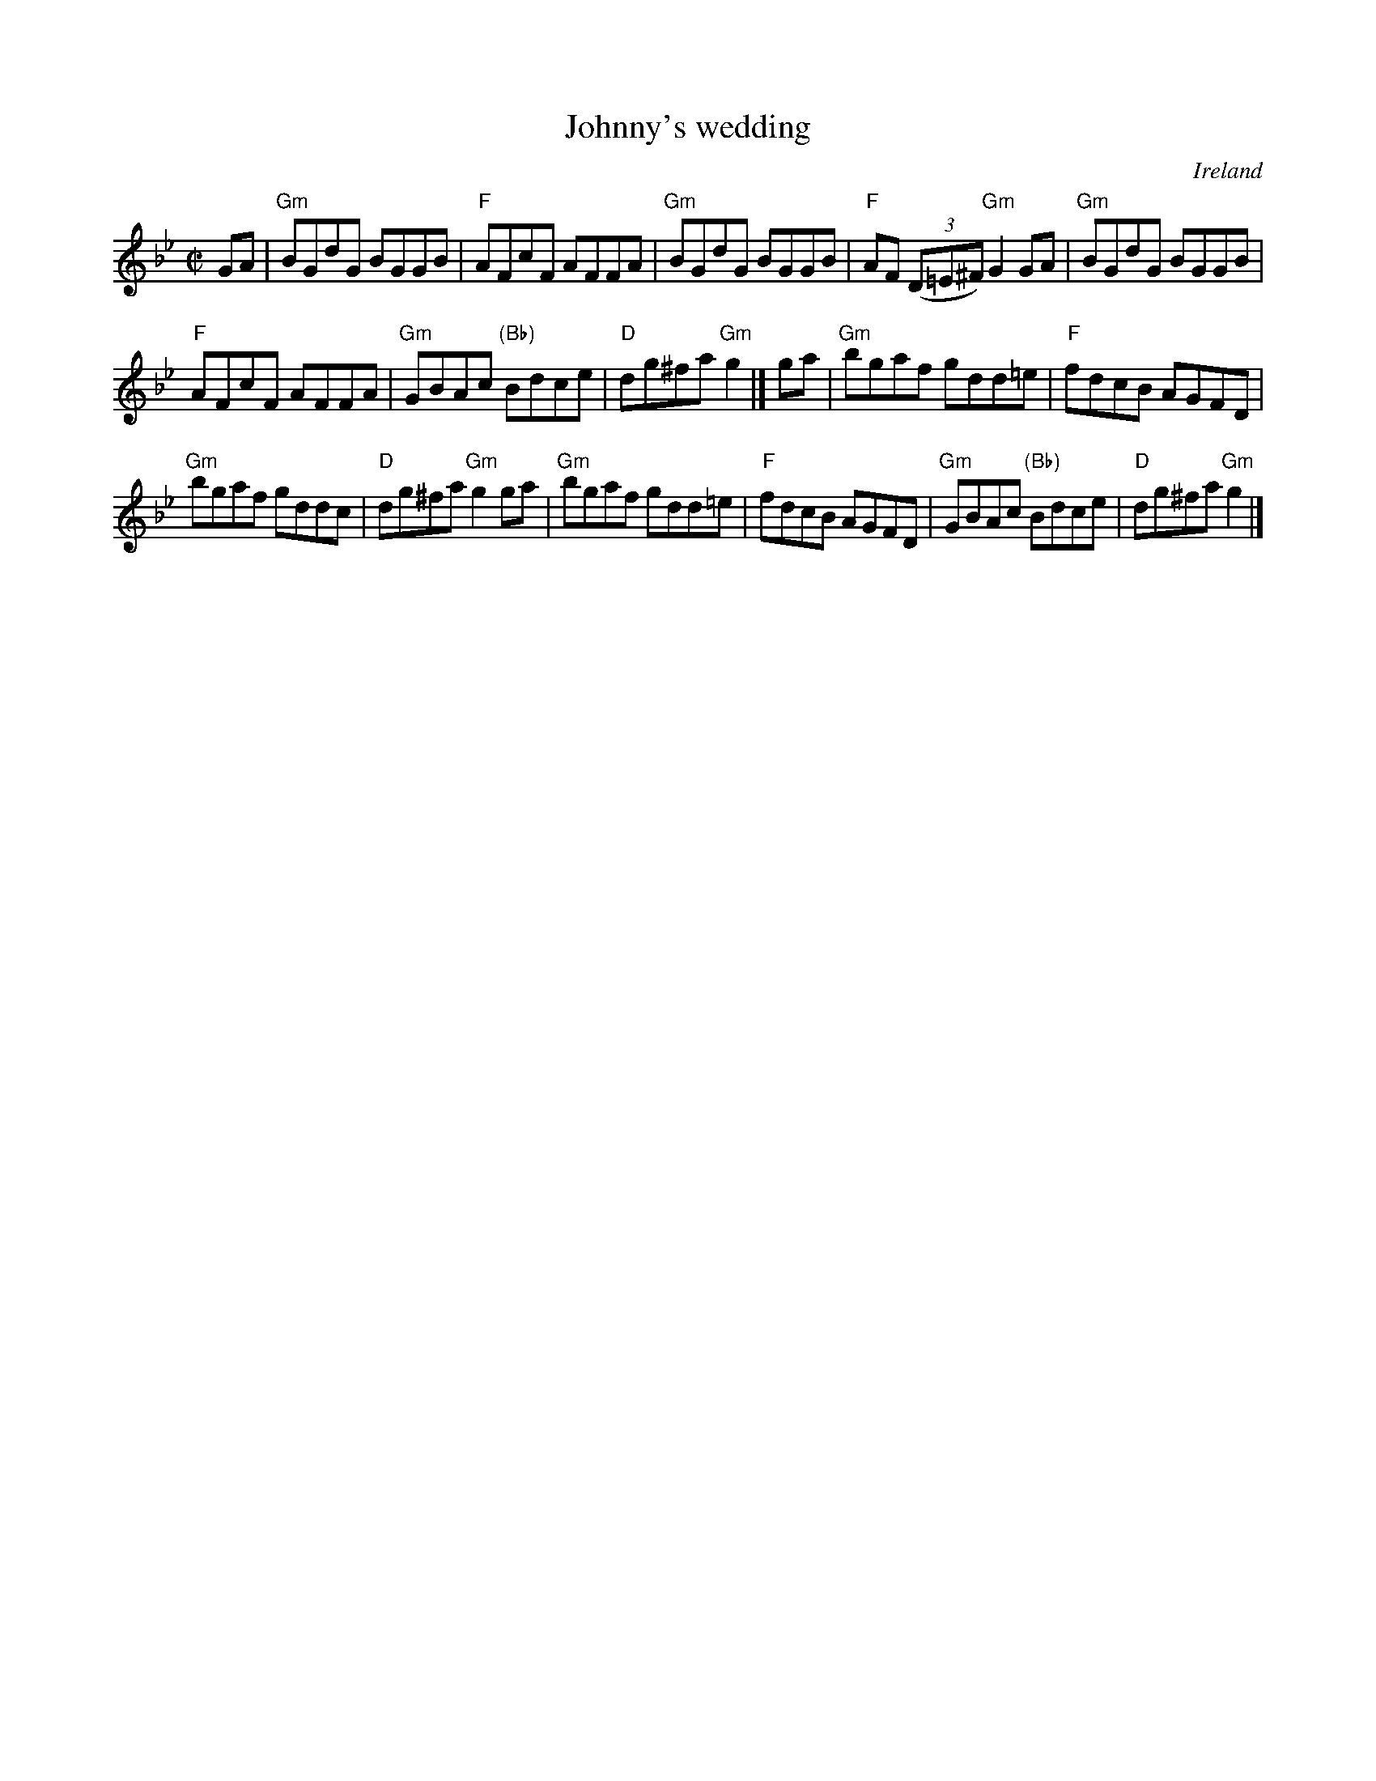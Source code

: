 X:138
T:Johnny's wedding
R:Reel
O:Ireland
B:O'Neill's 1216
S:O'Neill's 1216
Z:Transcription:Trish O'Neil, rearrangement, chords:Mike Long
M:C|
L:1/8
K:Bb
GA|\
"Gm"BGdG BGGB|"F"AFcF AFFA|"Gm"BGdG BGGB|"F"AF (3(D=E^F) "Gm"G2GA|\
"Gm"BGdG BGGB|
"F"AFcF AFFA|"Gm"GBAc "(Bb)"Bdce|"D"dg^fa "Gm"g2|]\
ga|\
"Gm"bgaf gdd=e|"F"fdcB AGFD|
"Gm"bgaf gddc|"D"dg^fa "Gm"g2ga|\
"Gm"bgaf gdd=e|"F"fdcB AGFD|"Gm"GBAc "(Bb)"Bdce|"D"dg^fa "Gm"g2|]
